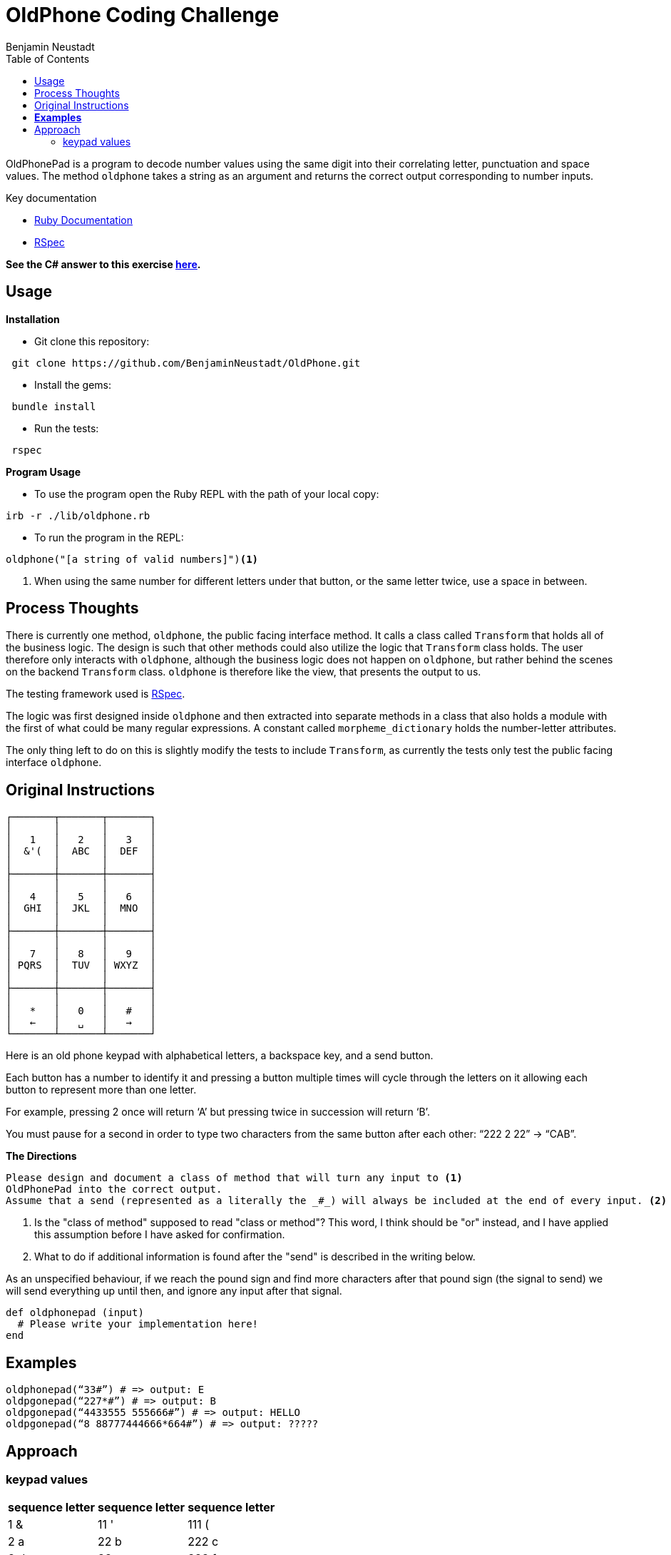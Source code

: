 = OldPhone Coding Challenge
Benjamin Neustadt
:source-highlighter: rouge
:document-type: article
// URLs:
:url-csharp-version: https://github.com/BenjaminNeustadt/OldPhone_csharp
:url-ruby-documentation: https://www.ruby-lang.org/en/documentation/
:url-extraction-branch: https://github.com/BenjaminNeustadt/OldPhone/tree/redesign_into_class_2
:url-rspec-documentation: https://rspec.info/
:toc:

OldPhonePad is a program to decode number values using the same digit into their correlating letter, punctuation and space values.
The method `oldphone` takes a string as an argument and returns the correct output corresponding to number inputs.

Key documentation

* {url-ruby-documentation}[Ruby Documentation]
* {url-rspec-documentation}[RSpec]


****
*See the C# answer to this exercise {url-csharp-version}[here].*
****

== Usage
.*Installation*

* Git clone this repository:
[source,shell]
----
 git clone https://github.com/BenjaminNeustadt/OldPhone.git
----

* Install the gems:
[source,shell]
----
 bundle install
----

* Run the tests:
[source,shell]
----
 rspec
----

.*Program Usage*

* To use the program open the Ruby REPL with the path of your local copy:
[source,shell]
----
irb -r ./lib/oldphone.rb
----
* To run the program in the REPL:
[source,shell]
----
oldphone("[a string of valid numbers]")<1>
----
<1> When using the same number for different letters under that button, or the same letter twice, use a space in between.

== Process Thoughts

There is currently one method, `oldphone`, the public facing interface method.
It calls a class called `Transform` that holds all of the business logic.  The
design is such that other methods could also utilize the logic that `Transform`
class holds.  The user therefore only interacts with `oldphone`, although the
business logic does not happen on `oldphone`, but rather behind the scenes on
the backend `Transform` class. `oldphone` is therefore like the view, that
presents the output to us.

The testing framework used is {url-rspec-documentation}[RSpec].

The logic was first designed inside `oldphone` and then extracted into separate
methods in a class that also holds a module with the first of what could be
many regular expressions. A constant called `morpheme_dictionary` holds the
number-letter attributes.

The only thing left to do on this is slightly modify the tests to include
`Transform`, as currently the tests only test the public facing interface
`oldphone`.


== Original Instructions

[.text-center]
****

[source, markdown]
----
┌───────┬───────┬───────┐
│       │       │       │
│   1   │   2   │   3   │
│  &'(  │  ABC  │  DEF  │
│       │       │       │
├───────┼───────┼───────┤
│       │       │       │
│   4   │   5   │   6   │
│  GHI  │  JKL  │  MNO  │
│       │       │       │
├───────┼───────┼───────┤
│       │       │       │
│   7   │   8   │   9   │
│ PQRS  │  TUV  │ WXYZ  │
│       │       │       │
├───────┼───────┼───────┤
│       │       │       │
│   *   │   0   │   #   │
│   ←   │   ␣   │   →   │
└───────┴───────┴───────┘
----

****

Here is an old phone keypad with alphabetical letters, a
backspace key, and a send button.

Each button has a number to identify it and pressing a button multiple
times will cycle through the letters on it allowing each button to
represent more than one letter.

For example, pressing 2 once will return ‘A’ but pressing twice in
succession will return ‘B’.

You must pause for a second in order to type two characters from the
same button after each other: “222 2 22” -> “CAB”.


****
.*The Directions*
[source, md]
----
Please design and document a class of method that will turn any input to <1>
OldPhonePad into the correct output.
Assume that a send (represented as a literally the _#_) will always be included at the end of every input. <2>
----
<1> Is the "class of method" supposed to read "class or method"?
    This word, I think should be "or" instead, and I have applied this assumption before I have asked for confirmation.
<2> What to do if additional information is found after the "send" is described in the writing below.

As an unspecified behaviour,
if we reach the pound sign and find more characters after that pound sign
(the signal to send) we will send everything up until then,
and ignore any input after that signal.

****

[source, ruby]
----
def oldphonepad (input)
  # Please write your implementation here!
end
----

== *Examples*

[source, ruby]
----
oldphonepad(“33#”) # => output: E
oldpgonepad(“227*#”) # => output: B
oldpgonepad(“4433555 555666#”) # => output: HELLO
oldpgonepad(“8 88777444666*664#”) # => output: ?????
----

== Approach

=== keypad values

|===
| sequence letter | sequence letter | sequence letter

^| 1 &  ^| 11 '  ^| 111 (
^| 2 a  ^| 22 b  ^| 222 c
^| 3 d  ^| 33 e  ^| 333 f

^| 4 g  ^| 44 h  ^| 444 i
^| 5 j  ^| 55 k  ^| 555 l
^| 6 m  ^| 66 n  ^| 666 o

^| 7 p  ^| 77 q  ^| 777 r 7777 s
^| 8 t  ^| 88 u  ^| 888 v
^| 9 w  ^| 99 x  ^| 999 y 9999 z

|===
